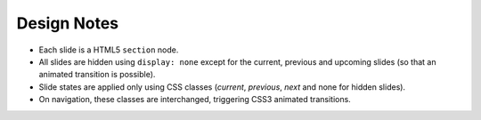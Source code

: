 Design Notes
============

* Each slide is a HTML5 ``section`` node.
* All slides are hidden using ``display: none`` except for the current,
  previous and upcoming slides (so that an animated transition is possible).
* Slide states are applied only using CSS classes (`current`, `previous`, `next`
  and none for hidden slides).
* On navigation, these classes are interchanged, triggering CSS3 animated transitions.
